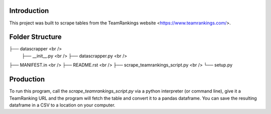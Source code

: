 Introduction
-------------

This project was built to scrape tables from the TeamRankings website <https://www.teamrankings.com/>.

Folder Structure
----------------

├── datascrapper <br /> 
    ├──  __init__.py <br /> 
    ├── datascrapper.py  <br />
├── MANIFEST.in  <br />
├── README.rst  <br />
├── scrape_teamrankings_script.py <br />  
└── setup.py  

Production
----------

To run this program, call the `scrape_teamrankings_script.py` via a python interpreter (or command line), 
give it a TeamRanking URL and the program will fetch the table and convert it to a pandas dataframe. You can save the 
resulting dataframe in a CSV to a location on your computer.

